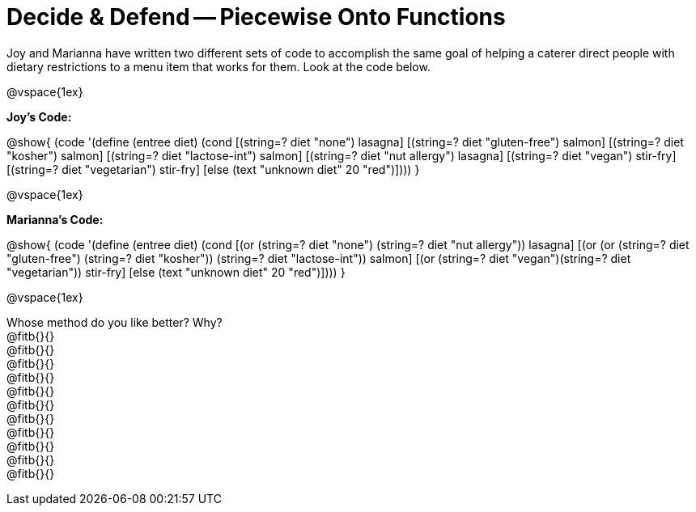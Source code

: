 = Decide & Defend -- Piecewise Onto Functions

Joy and Marianna have written two different sets of code to accomplish the same goal of helping a caterer direct people with dietary restrictions to a menu item that works for them. Look at the code below.

@vspace{1ex}

*Joy's Code:*

@show{
(code '(define (entree diet)  
  (cond 
    [(string=? diet "none") lasagna]
    [(string=? diet "gluten-free")   salmon]
    [(string=? diet "kosher") salmon]
    [(string=? diet "lactose-int") salmon]
    [(string=? diet "nut allergy") lasagna]
    [(string=? diet "vegan") stir-fry]
    [(string=? diet "vegetarian") stir-fry]
    [else (text "unknown diet" 20 "red")])))
}


@vspace{1ex}

*Marianna's Code:*

@show{
(code '(define (entree diet)
  (cond
    [(or (string=? diet "none") (string=? diet "nut allergy")) lasagna]
    [(or (or (string=? diet "gluten-free") (string=? diet "kosher")) (string=? diet "lactose-int"))  salmon]
    [(or (string=? diet "vegan")(string=? diet "vegetarian")) stir-fry]
    [else (text "unknown diet" 20 "red")])))
}

@vspace{1ex}

Whose method do you like better? Why? +
@fitb{}{} +
@fitb{}{} +
@fitb{}{} +
@fitb{}{} +
@fitb{}{} +
@fitb{}{} +
@fitb{}{} +
@fitb{}{} +
@fitb{}{} +
@fitb{}{} +
@fitb{}{}

